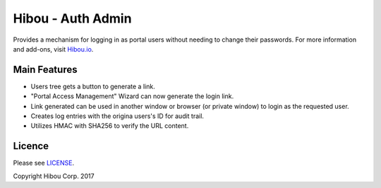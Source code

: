 ******************
Hibou - Auth Admin
******************

Provides a mechanism for logging in as portal users without needing to change their passwords.
For more information and add-ons, visit `Hibou.io <https://hibou.io/>`_.


=============
Main Features
=============

* Users tree gets a button to generate a link.
* "Portal Access Management" Wizard can now generate the login link.
* Link generated can be used in another window or browser (or private window) to login as the requested user.
* Creates log entries with the origina users's ID for audit trail.
* Utilizes HMAC with SHA256 to verify the URL content.


=======
Licence
=======

Please see `LICENSE <https://github.com/hibou-io/odoo-auth-admin/blob/10.0/LICENSE>`_.

Copyright Hibou Corp. 2017